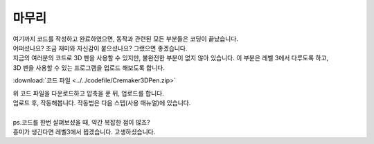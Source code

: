 마무리
^^^^^^^^^^^^^^^^^^^^^^^^^^^^^^^^^^^^

.. raw:: html

    <style> 
    .orangecircle {color:#ff5300; font-size:20px} 
    .blackcircle {color:black; font-size:20px} 
    .bluecircle {color:#3172f4; font-size:20px}
    .skybluecircle {color:#00FFFF; font-size:20px}
    .yellowcircle {color:#fbbc05; font-size:20px}
    .subtitle {color:black; font-weight:bold; font-size:28px}
    .subtitlesmall {color:black; font-weight:bold; font-size:24px}
    .blackbold {color:black; font-weight:bold;}
    .redbold {color:red; font-weight:bold;}
    </style>

.. role:: orangecircle
.. role:: blackcircle
.. role:: bluecircle
.. role:: skybluecircle
.. role:: yellowcircle
.. role:: subtitle
.. role:: subtitlesmall
.. role:: blackbold
.. role:: redbold

| 여기까지 코드를 작성하고 완료하였으면, 동작과 관련된 모든 부분들은 코딩이 끝났습니다. 
| 어떠셨나요? 조금 재미와 자신감이 붙으셨나요? 그랬으면 좋겠습니다. 
| 지금의 여러분의 코드로 3D 펜을 사용할 수 있지만, 불완전한 부분이 없지 않아 있습니다. 이 부분은 레벨 3에서 다루도록 하고,
| 3D 펜을 사용할 수 있는 프로그램을 업로드 해보도록 합니다.

:download:`코드 파일 <../../codefile/Cremaker3DPen.zip>`

| 위 코드 파일을 다운로드하고 압축을 푼 뒤, 업로드를 합니다.

| 업로드 후, 작동해봅니다. 작동법은 다음 스텝(사용 매뉴얼)에 있습니다.
|
| ps.코드를 한번 살펴보셨을 때, 약간 복잡한 점이 많죠?
| 흥미가 생긴다면 레벨3에서 뵙겠습니다. :blackbold:`고생하셨습니다.`
